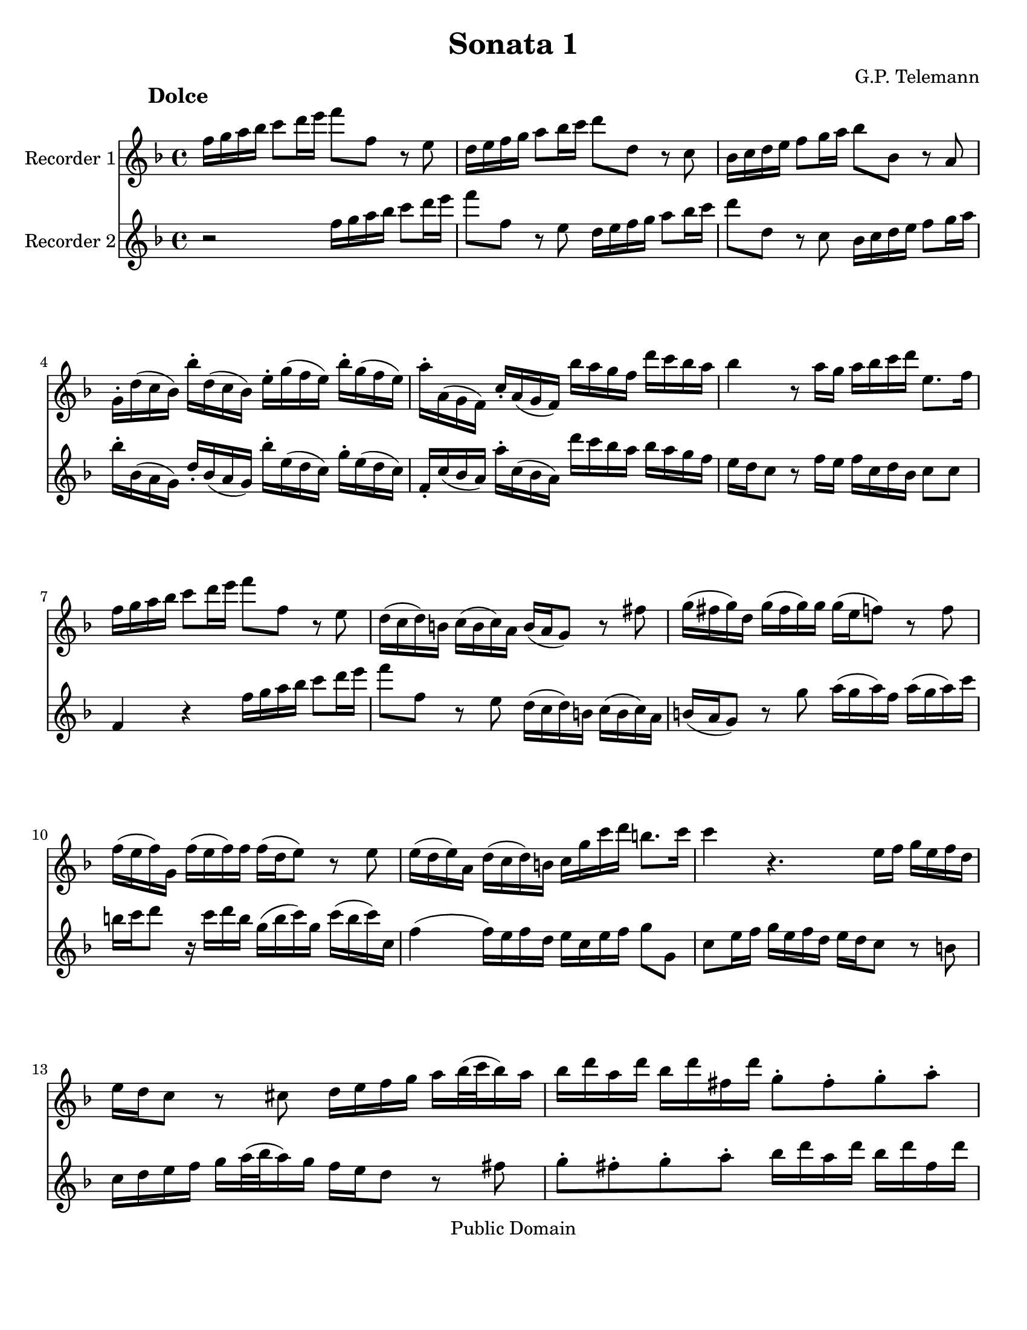 \version "2.15.32"

% Inserted page breaks for better printing.
% Corrected various errors.
% Compared with http://erato.uvt.nl/files/imglnks/usimg/f/fa/IMSLP161264-PMLP157423-sonatas_a_duo_sem_baixo.pdf

%#(set-global-staff-size 14)
#(set-default-paper-size "letter")
\paper{bottom-margin=2\cm}

\header {
	title="Sonata 1"
	composer="G.P. Telemann"
 mutopiatitle = "Sonatas for two recorders"
 mutopiacomposer = "TelemannGP"
 mutopiainstrument = "Recorder duet"
 date = "1730s"
 source = "Nouvelle Édition gravée par Joseph-Louis Renou. À Paris"
 style = "Baroque"
 copyright = "Public Domain"
 maintainer = "Franklin Chen"
 maintainerEmail = "franklinchen@franklinchen.com"
 maintainerWeb = "http://franklinchen.com/"
 lastupdated = "8/May/2012"
 footer = "Mutopia-2006/12/18-885"
 tagline = \markup { \override #'(box-padding . 1.0) \override #'(baseline-skip . 2.7) \box \center-column { \small \line { Sheet music from \with-url #"http://www.MutopiaProject.org" \line { \teeny www. \hspace #-1.0 MutopiaProject \hspace #-1.0 \teeny .org \hspace #0.5 } • \hspace #0.5 \italic Free to download, with the \italic freedom to distribute, modify and perform. } \line { \small \line { Typeset using \with-url #"http://www.LilyPond.org" \line { \teeny www. \hspace #-1.0 LilyPond \hspace #-1.0 \teeny .org } by \maintainer \hspace #-1.0 . \hspace #0.5 Reference: \footer } } \line { \teeny \line { This sheet music has been placed in the public domain by the typesetter, for details see: \hspace #-0.5 \with-url #"http://creativecommons.org/licenses/publicdomain" http://creativecommons.org/licenses/publicdomain } } } }
}



RecorderUnMovA={
d16 e fis g a8 b16 cis' d'8 d r8 cis
b,16 cis d e fis8 g16 a b8 b,8 r8 a, 
g,16 a, b, cis d8 e16 fis g8 g, r8 fis,8
e,16-. b,( a, g,) g-. b,( a, g,) cis-. e( d cis) g-. e( d cis)
%5
fis-. fis,( e, d,) a,-. fis,( e, d,) g fis e d b a g fis
g4 r8 fis16 e fis g a b cis8. d16
d16 e fis g a8 b16 cis' d'8 d r8 cis
b,16( a, b,) gis, a,( gis, a,) fis, gis,( fis, e,8) r8 dis8
e16( dis e) b,	e( dis e) e 	e( cis d8)	 r8 d8
%10
d16( cis d) e, d( cis d) d d( b, cis8) r8 cis8
cis16( b, cis) fis, b,( a, b,) gis, a,16 e a b gis8. a16
a4 r4. cis16 d e cis d b,
cis16 b, a,8 r8 ais,8 b,16 cis d e fis[ g32( a g16) fis]
g b fis b g b dis b e8-. dis-. e-. fis-.
%15
g16 b fis b g b fis b g fis e fis fis8. e16
e4 r4 a,16 b, cis d e fis g a
fis16 g a8 r16 fis g e 
d16 e fis g a8 b16 cis'
d'8 d r8 cis8 b,16 cis d e fis8 g16 a
b8 b, r8 a, g,16 a, b, cis d8 e16 fis
%20
g8 g,	 		r8 fis8			e16( d e) cis		 	d( cis d) b,
cis16 b, a,8		r8 a,8 			b,16( a, b,) g,			 b,( a, b,) d
cis d e8		r16 d e cis		a,( cis d) a, 			d( cis d) d,
g,4(			 g,16) fis, g, e,	 fis, cis d g 			e8. d16
d-. b,( ais, b,) 		b-. b,( a, gis,)		cis-. a,( gis, a,)			a-. a,( g, fis,)
%25
b,-. g,( fis, g,)		g-. g,( fis, e,)		a,-. fis,( e, fis,)			fis-. fis,( e, d,)
g,-. g( fis g)		b-. g( fis	g)		cis'4 				r16 g16 fis e
fis cis d b, 		cis8. d16 		d4 				r4
 }


RecorderDeuxMovA={
r2 d16 e fis g a8 b16 cis' d'8 d r8 cis
b,16 cis d e fis8 g16 a b8 b,8 r8 a, 
 g,16 a, b, cis d8 e16 fis
g-. g,( fis, e,) b,-. g,( fis, e,) g-. cis( b, a,) e-. cis( b, a,)
%5
d,-. a,( g, fis,) fis-. a,( g, fis,) b a g fis g fis e d
cis16 b, a,8 r8 d16 cis d a, b, g, a,8 a,
d,4 r4 d16 e fis g a8 b16 cis' 
d'8 d r8 cis8 b,16( a, b,) gis, a,( gis, a,) fis,
gis,16( fis, e,8) r8 e8 fis16( e fis) d fis( e fis) a
%10
gis a b8 r16 a16 b gis e( gis a) e a( gis a) a,
d4( d16) cis d b, cis a, cis d e8 e,
a,8 cis16 d e cis d b, cis b, a,8 r8 gis,8
a,16 b, cis d e[ fis32( g fis16) e] d cis b,8 r8 dis8
e8-. dis-. e-. fis-. g16 b fis b g b dis b
%15
e8-. dis-.	 e-. dis-. 	e16 b, c a,	 b,8 b,
e,16 fis, gis, a, b, cis d e cis d e8 r16 d16 e cis
d16 e fis g a8 b16 cis' d'8 d r8 cis8
b,16 cis d e fis8 g16 a b8 b, r8 a, 	
g,16 a, b, cis	 	d8 e16 fis 	g8 g,	 	r8 fis8 
%20
e16( d e) cis d( cis d) b, cis16( b, a,8) r8 gis8
a16( gis a) e a( gis a) a a( fis g8) r8 g8 
g16( fis g) a, g( fis g) g g( e fis8) r8 fis8
fis16( e fis) b, e( d e) cis d a, b, g, a,8 ais,8
b,16-. d( cis d) gis,-. gis( fis e) a,-. cis( b, cis) fis,-. fis( e d)
%25
g,16-. b,( a, b,) e,-. e( d cis) fis,-. a,( g, e,) d,-. d( cis b,)
e,- (e dis e)		g-. e( dis e)	a,4		r16 e d cis
d a, b, g,		a,8 a,		d,4		r4
}

RecorderUnMovB={
r1
r1
r1
r2	d4	a
%5
fis8 gis16 a b8 a gis e cis' e
fis d b d e cis a cis
d8 b, gis b, cis a b, gis
a16 a, b, cis d e fis gis a4 r4
r16 a, b, cis d fis gis a b b, cis dis e e fis gis
%10
a a, b, cis dis dis e fis gis16 gis, a, b, cis cis dis e
fis e fis gis		fis gis a b e8 fis16 gis a4(
a4) gis a8[ a,] fis,[ d,]
g,4 g r8 fis16 e d8 e16 fis
g,8 e16 d	 cis8 d16 e	 fis,8 d16 cis		 b,8 cis16 d
%15
% fmc fixed first note to e, from Rob 2012-05-01
e,8 cis16 b,	a,8 b,16 cis	d,8 e,16 fis,		g,8 fis,16 e,
fis,8 g,16 a,	 b,8 a,16 g,	a,8 b,16 cis		d8 cis16 b,
cis8 d16 e	fis8 e16 d	e8 a,			r4
%18
r8 a8		a8 a8		fis16 g a8		a a
dis8 a a a b, b16 a b a g fis
%20
g4 r4 g,4 r4
fis,4 r4 ais,4 r4
b,16 ais, b, cis b, cis ais, b, cis b, cis d cis d b, cis
d8 cis d b, e8 d e cis
fis4 b,8 d e4 a,8 cis
%25
d4 g,8 b, cis4 fis,8 ais,
b,8 cis16 d	e8 d16 cis	d8 b	cis ais
b,8 cis16 d e8 d16 cis d8. e16 cis4
b,4 fis8 r8 dis8 r8 b, r8
cis8 r8 dis r8 e16 b a b g b a b
%30
e b a b gis b a b d cis d e d fis e d
cis4 r4 d g
e8 fis16 g a8 g fis d b d
e8 c	 a c		 d b, 		g b,
c a, fis a, b, g a, fis
%35
g, b fis, a b, g a, fis
g8. a16 fis8. g16 g4 r4
r16 d e fis g a b cis' d'2(
d'4) cis'2 b4(
b4) a4( a) gis
%40
a16 fis g a b b, cis d e d e fis e fis gis a
d4 a fis8 gis16 a b8 a
gis8 e cis' e fis d b d
e cis a cis d b, gis b,
cis a b, gis a, b,16 cis d8 cis16 b,
%45
cis8 a b, gis a,8 b,16 cis d8 cis16 b,
cis4 r8 fis,8 g,16 fis, g, a, b, a, b, cis
d cis d e fis e fis g a8 cis d b
fis4 e d r16 d,16 e, fis,
g, fis, g, a, b, a, b, cis d16 fis, g, a, b, a, b, cis
%50
d cis d e fis a, b, cis d cis d e fis e fis g
a8 b16 cis' d'8 g fis4 e
d2 r2
}



RecorderDeuxMovB={
a,4 d b,8 cis16 d e8 d
cis a,		 fis a,		 b, g, 		e g,
a, fis, d fis, g, e, cis e,
fis, d e, cis	d, d cis a,
%5
d4 d'4 r8 cis'16 b a8 b16 cis'
d8 b16 a gis8 a16 b cis8 a16 gis fis8 gis16 a
b,8 gis16 fis e8 fis16 gis a,8 b,16 cis d8 cis16 b,
cis4 r4 r16 a,16 b, cis d e fis gis
a2( a4) gis(
%10
g) fis( fis4) e4(
e4) 			dis			 e16 cis d e		 fis fis, gis, a,16
b, a, b, cis b, cis d e a,4 d4
b,8 cis16 d e8 d cis a, fis a,
b, g, 			e g, 			a,8 fis, 		d fis,
%15
g, e, cis e, fis, d e, cis
d,8 e,16 fis,		 g,8 fis,16 e,		 fis,8 g,16 a,		 b,8 a,16 g,
a,8 b,16 cis d8 cis16 b, cis8 d16 e fis8 e16 d
e8 a,		 	r4 			c 			r4
b,4 r4 dis r4
%20
r8 e8 e e cis16 d e8 e e
ais, e e e fis, fis16 e fis e d cis
d cis d e d e cis d e d e fis e fis d e
fis4 b4 gis8 a16 b cis'8 b
ais fis d' fis g e cis' e
%25
fis d b d e cis ais cis
d b cis ais b,8 cis16 d e8 d16 cis
d8 b cis ais b, g, e, fis,
b,16 fis e fis 		d fis e fis	 b,16 fis e fis 	dis fis e fis
a,16 gis, a, b, 	a, c b, a, 		g,4 			b,8 r8
%30
gis,8 r8 e, r8 fis, r8 gis, r8
a,4 d b,8 cis16 d e8 d
cis8 a,			 c'4			 r8 b16 a 		g8 a16 b
c8 a16 g		 fis8 g16 a 		b,8 g16 fis		 e8 fis16 g
a,8 fis16 e d8 e16 fis g,8 b fis, a
%35
b, g a, fis g, b fis, a
b,8 g, d8 d, g,16 d, e, fis, g, a, b, cis
d4 r4 r16 d,16 e, fis, g, b, cis d
e16 e fis g a a, b, cis d d e fis g g, a, b,
cis cis d e fis fis, gis, a, b, a, b, cis b, cis d e
%40
a,8 b,16 cis d2 cis4
r8 d8 cis a, d4 d'4
r8 cis'16 b a8 b16 cis' d8 b16 a gis8 a16 b
cis8 a16 gis fis8 gis16 a b,8 gis16 fis e8 fis16 gis
a,8 b,16 cis d8 cis16 b, cis8 a b, gis
%45
a,8 b,16 cis d8 cis16 b, cis8 d16 e fis8 e16 d
e8 a, r8 fis,8 g,16 fis, g, a, b, a, b, cis
d cis d e fis e fis g a8 a, b, g,
a,8 fis, g, a, r16 d,16 e, fis, g, fis, g, a,
d d, e, fis,		g, fis, g, a, 		b, a, b, cis		d fis, g, a,
%50
b,16 a, b, cis d cis d e fis a, b, cis d cis d e
fis8[ e] fis[ b,] a,[ d] g,[ a,]
d,2 r2
}

RecorderUnMovC={
r4 fis4 fis 
b2.(
b8) ais b cis' fis e
d8 cis d cis b, a,
%5
g, fis, e, fis, g, e,
fis,4 r4 ais,
b, g4. g8
g e fis4. fis8
b8 g e4. fis8
%10
fis2.
r8 c'8 b a g fis
g4 c' a
fis b g
e a8 fis g4(
%15
g8) a g4( fis8.) e16
e2.
r8 b a g fis e
fis8 a g fis e d
e g fis e d cis
d4. e8 fis4(
fis8) g8 e4. d8
cis8 fis, e, g, fis, b,
ais,4 r8 b,8 ais, d
%24
cis fis e g fis b
ais4 ais4.-+ gis16 ais
b8[ fis] b,[ a,] g,[ e,]
a,8[ e] a,[ g,] fis,[ d,]
g,8 fis, e, ais, b, d,
%29
g, e, fis, d, e, fis,
b,4 g e
cis fis d
b, e8 cis d4(
d8) e cis4. b,8
b,2.
}

RecorderDeuxMovC={
b,8 cis d cis b, a,
g, fis, e, fis, g, e,
fis,4 r4 ais,4
b, fis4 fis
%5
b2.(
b8) ais b cis' fis e
d8 cis b, a, b, g,
a, cis d cis d d,
g,4 g,4. fis,8
%10
fis, b, ais, d cis e
dis4 dis4. cis16 dis
e8 b e d c a,
d a d c b, g,
c b, a, dis e g,
%15
c a, b, g, a, b,
e, a, gis, cis b, d
cis4 cis4. b,16 cis
d8 a, d4. d8
d b, cis4. cis8
%20
cis ais, b, cis d cis
d b, cis b, ais, b,
fis,4 r4 r4
r8 fis,8 e,[ g,] fis,[ b,]
ais,4 r8 b,8 ais, d
%25
cis g fis e d cis
d4 g e
cis fis d
b,4 e8 cis d4(
d8) e8 d4( cis8.) b,16
%30
b,8 fis b, a, g, e,
a, e a, g, fis, d,
g, fis, e, ais, b, d,
g, e, fis,2
b,2.
}


repD={
\times 2/3 {  fis16([ g a]) }\times 2/3 {  g([ a b]) }\times 2/3 {  a([ b c']) }
\times 2/3 {  b([ c' a]) }\times 2/3 {  b([ c' a]) }\times 2/3 {  b([ a b]) }
}

repE={
d'16([ cis'32 b]) a([ g fis e]) a([ g fis e])
fis16 a fis a fis a
}

RecorderUnMovD={
fis16( g) g4-+
a16([ g32 fis]) g([ fis e d]) a16[ d]
b8 g4
e8 r8 r8
%5
d16 a, fis a, d a, 
e a, g a, e a,
fis a, a a, g a,
fis g fis e d e
fis( g) g4-+
%10
a16([ g32 fis]) g([ fis e d]) a16[ d]
b8 g4
e8 r8 r8
a,8 b, cis
d8 r8 r8
%15
\times 2/3 {cis16([ d e])}\times 2/3 {d([ e fis])}\times 2/3 {e([ fis g])}
\times 2/3 {fis([ g e])}\times 2/3 {fis([ g e])}\times 2/3 {fis([ e fis])}
\times 2/3 {e([ fis g])}\times 2/3 {fis([ gis a])}\times 2/3 {gis([ a b])}
\times 2/3 {a([ b gis])}\times 2/3 {a([ b gis])}\times 2/3 {a([ gis a])}
b-. a( gis fis e d)
%20
a16-. gis( fis e d cis)
d8 r8 r8
cis8 r8 r8
b,16 a, d cis b, a,
gis e fis gis a8(
a16) b gis8. a16
%26
a16([ gis32 fis]) e([ d cis b,]) e([ d cis b,])
cis16 e cis e cis e
a16([ gis32 fis]) e([ d cis b,]) e([ d cis b,])
cis16[ a] b,8.[ a,16]
a,4.

\bar ":|:"

%31
cis16( d) d4-+
e16([ d32 cis]) d([ cis b, a,]) e16[ a,]
d( e) e4-+
fis8 r8 r8
fis16 b, b b, fis b,
g8 e g
fis16 b, g b, fis b,
g8 e g
%39
c'16 b( a g fis e)
a8. b16 g8(
g16) fis fis8.-+ a16
%42
e8.-+ dis16 e8(
e16) d( cis b, ais, gis,)
fis, gis, ais, fis, b, fis
b16 cis' ais8. b16
b([ a32 g]) fis([ e d cis]) b([ a gis a])
%47
gis8 r8 r8
a16([ g32 fis]) e([ d cis b,]) a([ g fis g])
%49
\repD
%51
d8 e fis
g8 r8 r8
\times 2/3 {  fis16 ([ g a ]) }\times 2/3 {  g([ a b ]) }\times 2/3 {  e([ fis g ]) }
\times 2/3 {  fis16([ g e ]) }\times 2/3 {  fis ([ g e ]) }\times 2/3 {  fis([ e fis ]) }
g8 r8 r8
fis8 r8 r8
%57
b16 a( g fis e d)
a g( fis e d cis)
g fis e d g fis
g8. fis16 e fis(
fis) g e8. d16
%62
\repE
%64
d'([ cis'32 b]) a([ g fis e]) a( [g fis e])
fis16[ d'] e8.[ d16]
d4.
\bar ":|"
}





RecorderDeuxMovD={
d16( e) e4-+
fis8 r8 r8
g8 e4
cis16([ d32 e]) d([ cis b, a,]) e16[ a,]
fis,8 d fis,
cis e cis
d fis e
d16 fis, g, e, fis, a,
d( e) e4-+
fis8 r8 r8
g8 e4
cis16([ d32 e]) d([ cis b, a,]) e16[ a,]
\times 2/3 {cis([ d e])}\times 2/3 {d([ e fis])}\times 2/3 {e([ fis g])}
\times 2/3 {fis([ g e])}\times 2/3 {fis([ g e])}\times 2/3 {fis([ e fis])}
a,8 b, cis
d8 r8 r8
\times 2/3 {cis16([ d e])}\times 2/3 {d([ e fis])}\times 2/3 {b,([ cis d])}
\times 2/3 {cis([ d b,])}\times 2/3 {cis([ d b,])} \times 2/3 {cis([ b, cis])}
d8 r8 r8
cis8 r8 r8
fis16-. e( d cis b, a,)
e-. d( cis b, a, gis,)
d cis b, a, d cis
d8. b,16 cis8(
cis16) d b,8. a,16
a,16 e cis e cis e
a([ gis32 fis]) e([ d cis b,]) e([ d cis b,])
cis16 e cis e cis e
a16[ a,] gis,8.[ a,16]
a,4.

\bar ":|:"

%31
a,16( b,) b,4-+
cis8 r8 r8
b,16( cis) cis4-+
d16([ e32 fis]) e([ d cis b,]) fis16[ b,]
dis8 b, dis
e16 b, g b, e b,
dis8 b, dis
e16 b, g b, e b,
a g( fis e dis cis)
b, cis dis b, e e,
g, a, b, a, b, g,
cis b, ais, b, ais, cis
g fis( e d cis b,)
e8. fis16 d8(
d16) e cis8. b,16
b,8 r8 r8
e16([ d32 cis]) b,([ a, gis, fis,]) e([ d cis d])
cis8 r8 r8
d e fis
g8 r8 r8
\repD
\times 2/3 {  a,16([ b, c ]) }\times 2/3 {  b, ([ cis d ]) }\times 2/3 {  cis ([ d e ]) }
\times 2/3 {  d16([ e cis ]) }\times 2/3 {  d([ e cis ]) }\times 2/3 {  d([ cis d ]) }
e-. d( cis b, a, g,)
d-. cis( b, a, g, fis,)
g,8 r8 r8
fis,8 r8 r8
e16 d g fis e d
cis a, b, cis d8(
d16)[ e] cis8.[ d16]
d16 a fis a fis a
\repE
d'16[ d] g,8[ a,]
d,4.
%\bar ":|"
}


globalUn={
 \set Staff.instrumentName = "Recorder 1"
	\set Staff.midiInstrument = "recorder"
}

globalDeux={
 \set Staff.instrumentName = "Recorder 2"
\set Staff.midiInstrument = "recorder"
}

globalA={
\time 4/4
\key d\major
}

globalB={
\time 4/4
\key d\major
}


globalC={
\time 3/4
\key d\major
}

globalD={
\time 3/8
\key d\major
}

globalAUn={
\globalA
\globalUn
}

globalADeux={
\globalA
\globalDeux
}

globalBUn={
\globalB
\globalUn
}

globalBDeux={
\globalB
\globalDeux
}

globalCUn={
\globalC
\globalUn
}

globalCDeux={
\globalC
\globalDeux
}
globalDUn={
\globalD
\globalUn
}

globalDDeux={
\globalD
\globalDeux
}


\book
{

% PREMIER MOUVEMENT
	\score	
	{\transpose d f''
		<<
			\new Staff    << 
					\globalAUn
					\RecorderUnMovA
						>>
			\new Staff << 
					\globalADeux
					 \RecorderDeuxMovA
						>>
		>>
		\header {
		     piece = \markup { \hspace #12 \large \bold "Dolce" }
		}
	
	
  \midi {
    \tempo 4 = 50
    }


	\layout{}
	} 


% DEUXIÈME MOUVEMENT
\pageBreak
	\score	
	{\transpose d f''
		<<
			\new Staff    << 
					\globalBUn
					\RecorderUnMovB
						>>
			\new Staff << 
					\globalBDeux
					\RecorderDeuxMovB
						>>
		>>
		\header {
		     piece = \markup { \hspace #12 \large \bold "Allegro" }
		}
	
	
  \midi {
    \tempo 4 = 80
    }


	\layout{}
	} 


% TROISIÈME MOUVEMENT
\pageBreak
	\score	
	{\transpose d f''
		<<
			\new Staff    << 
					\globalCUn
					\RecorderUnMovC
						>>
			\new Staff << 
					\globalCDeux
					\RecorderDeuxMovC
						>>
		>>
		\header {
		     piece = \markup { \hspace #12 \large \bold "Largo" }
		}
	
	
  \midi {
    \tempo 4 = 80
    }


	\layout{}
	} 


% QUATRIÈME MOUVEMENT
\pageBreak
	\score	
	{\transpose d f''
		<<
			\new Staff    << 
					\globalDUn
					\RecorderUnMovD
						>>
			\new Staff <<  
					\globalDDeux
					\RecorderDeuxMovD
						>>
		>>
		\header {
		     piece = \markup { \hspace #12 \large \bold "Vivace" }
		}
	
	
  \midi {
    \tempo 4 = 80
    }


	\layout{}
	} % End of score

} % End of book

